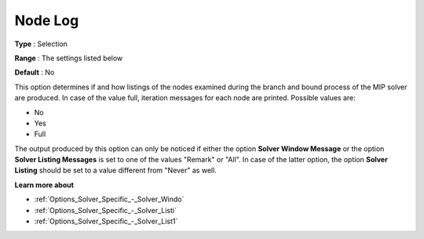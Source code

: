 .. _XA_Logging_-_Node_Log:


Node Log
========



**Type** :	Selection	

**Range** :	The settings listed below	

**Default** :	No	



This option determines if and how listings of the nodes examined during the branch and bound process of the MIP solver are produced. In case of the value full, iteration messages for each node are printed. Possible values are:



*	No
*	Yes
*	Full




The output produced by this option can only be noticed if either the option **Solver Window Message**  or the option **Solver Listing Messages**  is set to one of the values "Remark" or "All". In case of the latter option, the option **Solver Listing** should be set to a value different from "Never" as well.





**Learn more about** 

*	:ref:`Options_Solver_Specific_-_Solver_Windo`  
*	:ref:`Options_Solver_Specific_-_Solver_Listi`  
*	:ref:`Options_Solver_Specific_-_Solver_List1`  



